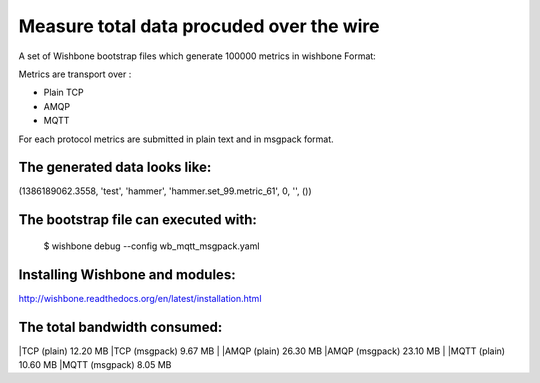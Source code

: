 Measure total data procuded over the wire
=========================================

A set of Wishbone bootstrap files which generate 100000 metrics in wishbone
Format:

Metrics are transport over :

- Plain TCP
- AMQP
- MQTT

For each protocol metrics are submitted in plain text and in msgpack format.


The generated data looks like:
------------------------------

(1386189062.3558, 'test', 'hammer', 'hammer.set_99.metric_61', 0, '', ())


The bootstrap file can executed with:
-------------------------------------

    $ wishbone debug --config wb_mqtt_msgpack.yaml

Installing Wishbone and modules:
--------------------------------
http://wishbone.readthedocs.org/en/latest/installation.html



The total bandwidth consumed:
-----------------------------

|TCP (plain)               12.20 MB
|TCP (msgpack)              9.67 MB
|
|AMQP (plain)              26.30 MB
|AMQP (msgpack)            23.10 MB
|
|MQTT (plain)              10.60 MB
|MQTT (msgpack)             8.05 MB

